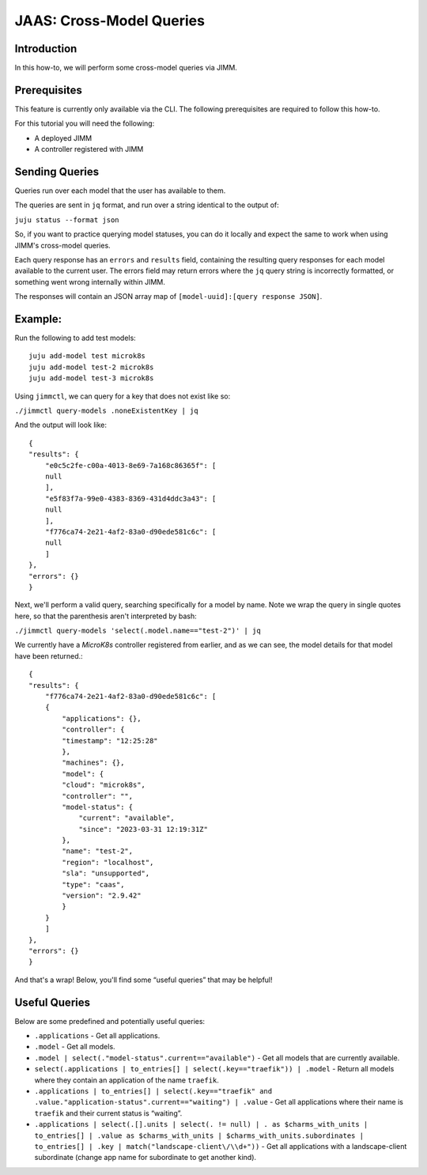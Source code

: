 JAAS: Cross-Model Queries
=============================

Introduction
------------

In this how-to, we will perform some cross-model queries via JIMM.

Prerequisites
-------------

This feature is currently only available via the CLI. The following prerequisites are required to follow this how-to.

For this tutorial you will need the following:

- A deployed JIMM
- A controller registered with JIMM

Sending Queries
---------------
Queries run over each model that the user has available to them.

The queries are sent in ``jq`` format, and run over a string identical to the output of:

``juju status --format json``

So, if you want to practice querying model statuses, you can do it locally and expect the same to work when using JIMM's cross-model queries.

Each query response has an ``errors`` and ``results`` field, containing the resulting query responses for each model available to the current user. The errors field may return errors where the ``jq`` query string is incorrectly formatted, or something went wrong internally within JIMM.

The responses will contain an JSON array map of ``[model-uuid]:[query response JSON]``.

Example:
--------
Run the following to add test models::

     juju add-model test microk8s
     juju add-model test-2 microk8s
     juju add-model test-3 microk8s

Using ``jimmctl``, we can query for a key that does not exist like so:

``./jimmctl query-models .noneExistentKey | jq``

And the output will look like::

     {
     "results": {
         "e0c5c2fe-c00a-4013-8e69-7a168c86365f": [
         null
         ],
         "e5f83f7a-99e0-4383-8369-431d4ddc3a43": [
         null
         ],
         "f776ca74-2e21-4af2-83a0-d90ede581c6c": [
         null
         ]
     },
     "errors": {}
     }

Next, we'll perform a valid query, searching specifically for a model by name.
Note we wrap the query in single quotes here, so that the parenthesis aren't interpreted by bash:

``./jimmctl query-models 'select(.model.name=="test-2")' | jq``

We currently have a `MicroK8s` controller registered from earlier, and as we can see, the model details for that model have been returned.::

    {
    "results": {
        "f776ca74-2e21-4af2-83a0-d90ede581c6c": [
        {
            "applications": {},
            "controller": {
            "timestamp": "12:25:28"
            },
            "machines": {},
            "model": {
            "cloud": "microk8s",
            "controller": "",
            "model-status": {
                "current": "available",
                "since": "2023-03-31 12:19:31Z"
            },
            "name": "test-2",
            "region": "localhost",
            "sla": "unsupported",
            "type": "caas",
            "version": "2.9.42"
            }
        }
        ]
    },
    "errors": {}
    }

And that's a wrap! Below, you'll find some “useful queries” that may be helpful!

Useful Queries
--------------

Below are some predefined and potentially useful queries:

- ``.applications`` - Get all applications.
- ``.model`` - Get all models.
- ``.model | select(."model-status".current=="available")`` - Get all models that are currently available.
- ``select(.applications | to_entries[] | select(.key=="traefik")) | .model`` - Return all models where they contain an application of the name ``traefik``.
- ``.applications | to_entries[] | select(.key=="traefik" and .value."application-status".current=="waiting") | .value`` - Get all applications where their name is ``traefik`` and their current status is “waiting”.
- ``.applications | select(.[].units | select(. != null) | . as $charms_with_units | to_entries[] | .value as $charms_with_units | $charms_with_units.subordinates | to_entries[] | .key | match("landscape-client\/\\d+"))`` - Get all applications with a landscape-client subordinate (change app name for subordinate to get another kind).
